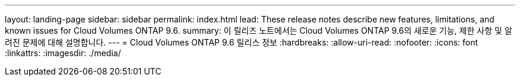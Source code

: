 ---
layout: landing-page 
sidebar: sidebar 
permalink: index.html 
lead: These release notes describe new features, limitations, and known issues for Cloud Volumes ONTAP 9.6. 
summary: 이 릴리즈 노트에서는 Cloud Volumes ONTAP 9.6의 새로운 기능, 제한 사항 및 알려진 문제에 대해 설명합니다. 
---
= Cloud Volumes ONTAP 9.6 릴리스 정보
:hardbreaks:
:allow-uri-read: 
:nofooter: 
:icons: font
:linkattrs: 
:imagesdir: ./media/


